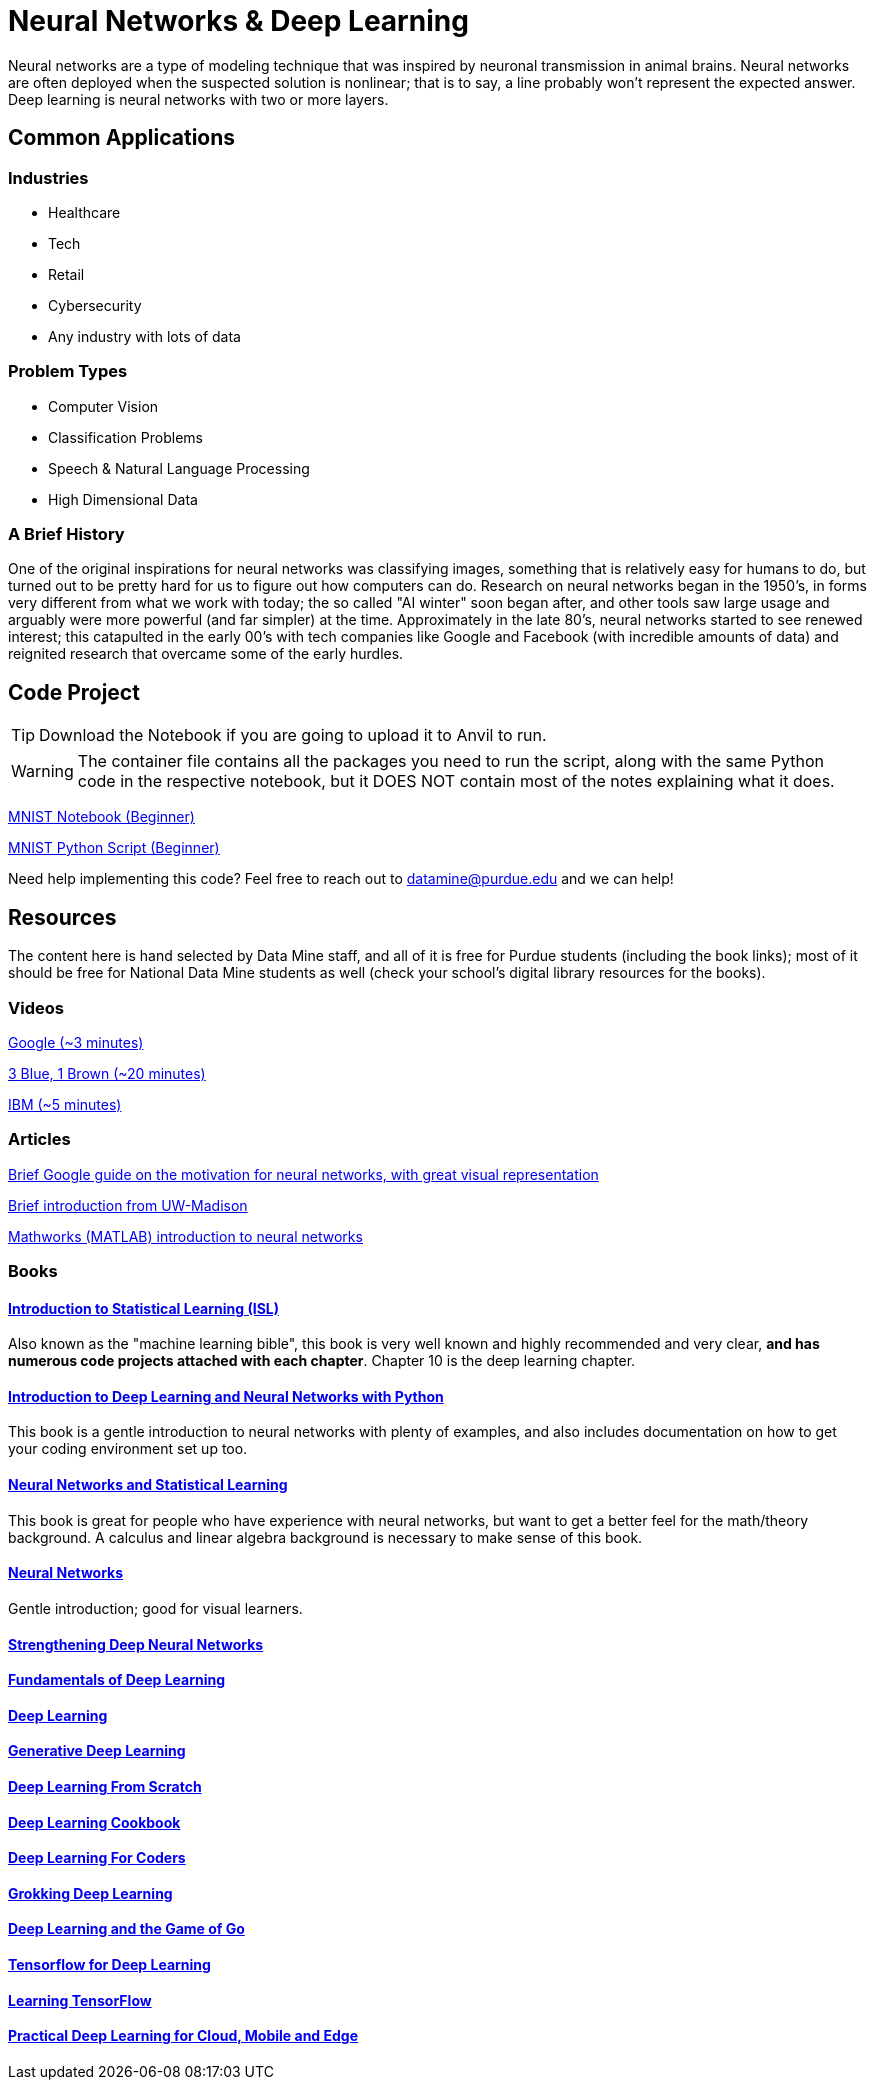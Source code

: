 = Neural Networks & Deep Learning

Neural networks are a type of modeling technique that was inspired by neuronal transmission in animal brains. Neural networks are often deployed when the suspected solution is nonlinear; that is to say, a line probably won't represent the expected answer. Deep learning is neural networks with two or more layers.

== Common Applications

=== Industries
- Healthcare
- Tech 
- Retail
- Cybersecurity
- Any industry with lots of data

=== Problem Types
- Computer Vision
- Classification Problems
- Speech & Natural Language Processing
- High Dimensional Data

=== A Brief History

One of the original inspirations for neural networks was classifying images, something that is relatively easy for humans to do, but turned out to be pretty hard for us to figure out how computers can do. Research on neural networks began in the 1950's, in forms very different from what we work with today; the so called "AI winter" soon began after, and other tools saw large usage and arguably were more powerful (and far simpler) at the time. Approximately in the late 80's, neural networks started to see renewed interest; this catapulted in the early 00's with tech companies like Google and Facebook (with incredible amounts of data) and reignited research that overcame some of the early hurdles. 

== Code Project

TIP: Download the Notebook if you are going to upload it to Anvil to run. 

WARNING: The container file contains all the packages you need to run the script, along with the same Python code in the respective notebook, but it DOES NOT contain most of the notes explaining what it does. 

xref:attachment$mnist.ipynb[MNIST Notebook (Beginner)]

xref:attachment$mnist.py[MNIST Python Script (Beginner)]

Need help implementing this code? Feel free to reach out to mailto:datamine@purdue.edu[datamine@purdue.edu] and we can help!

== Resources

The content here is hand selected by Data Mine staff, and all of it is free for Purdue students (including the book links); most of it should be free for National Data Mine students as well (check your school's digital library resources for the books). 

=== Videos

https://developers.google.com/machine-learning/crash-course/introduction-to-neural-networks/video-lecture[Google (~3 minutes)]

https://www.youtube.com/watch?v=aircAruvnKk[3 Blue, 1 Brown (~20 minutes)]

https://www.youtube.com/watch?v=jmmW0F0biz0[IBM (~5 minutes)]

=== Articles

https://developers.google.com/machine-learning/crash-course/introduction-to-neural-networks/anatomy[Brief Google guide on the motivation for neural networks, with great visual representation]

https://pages.cs.wisc.edu/~bolo/shipyard/neural/local.html[Brief introduction from UW-Madison]

https://www.mathworks.com/discovery/neural-network.html[Mathworks (MATLAB) introduction to neural networks]

=== Books

==== https://www.statlearning.com[Introduction to Statistical Learning (ISL)]

Also known as the "machine learning bible", this book is very well known and highly recommended and very clear, *and has numerous code projects attached with each chapter*. Chapter 10 is the deep learning chapter.

==== https://purdue.primo.exlibrisgroup.com/permalink/01PURDUE_PUWL/kov9gv/alma99169839657501081[Introduction to Deep Learning and Neural Networks with Python]

This book is a gentle introduction to neural networks with plenty of examples, and also includes documentation on how to get your coding environment set up too.

==== https://purdue.primo.exlibrisgroup.com/permalink/01PURDUE_PUWL/kov9gv/alma99169573376001081[Neural Networks and Statistical Learning]

This book is great for people who have experience with neural networks, but want to get a better feel for the math/theory background. A calculus and linear algebra background is necessary to make sense of this book.

==== https://purdue.primo.exlibrisgroup.com/permalink/01PURDUE_PUWL/kov9gv/alma99169793279001081[Neural Networks]

Gentle introduction; good for visual learners.

==== https://purdue.primo.exlibrisgroup.com/permalink/01PURDUE_PUWL/uc5e95/alma99170207647701081[Strengthening Deep Neural Networks]

==== https://purdue.primo.exlibrisgroup.com/permalink/01PURDUE_PUWL/uc5e95/alma99170253257501081[Fundamentals of Deep Learning]

==== https://purdue.primo.exlibrisgroup.com/permalink/01PURDUE_PUWL/ufs51j/alma99170208650601081[Deep Learning]

==== https://purdue.primo.exlibrisgroup.com/permalink/01PURDUE_PUWL/uc5e95/alma99170491905401081[Generative Deep Learning]

==== https://purdue.primo.exlibrisgroup.com/permalink/01PURDUE_PUWL/uc5e95/alma99170207503001081[Deep Learning From Scratch]

==== https://purdue.primo.exlibrisgroup.com/permalink/01PURDUE_PUWL/uc5e95/alma99170207656001081[Deep Learning Cookbook]
 
==== https://purdue.primo.exlibrisgroup.com/permalink/01PURDUE_PUWL/uc5e95/alma99170208550801081[Deep Learning For Coders]

==== https://purdue.primo.exlibrisgroup.com/permalink/01PURDUE_PUWL/uc5e95/alma99170207842401081[Grokking Deep Learning]

==== https://purdue.primo.exlibrisgroup.com/permalink/01PURDUE_PUWL/uc5e95/alma99170207842801081[Deep Learning and the Game of Go]

==== https://purdue.primo.exlibrisgroup.com/permalink/01PURDUE_PUWL/uc5e95/alma99170208150901081[Tensorflow for Deep Learning]

==== https://purdue.primo.exlibrisgroup.com/permalink/01PURDUE_PUWL/uc5e95/alma99170207199401081[Learning TensorFlow]

==== https://purdue.primo.exlibrisgroup.com/permalink/01PURDUE_PUWL/uc5e95/alma99170207722701081[Practical Deep Learning for Cloud, Mobile and Edge]